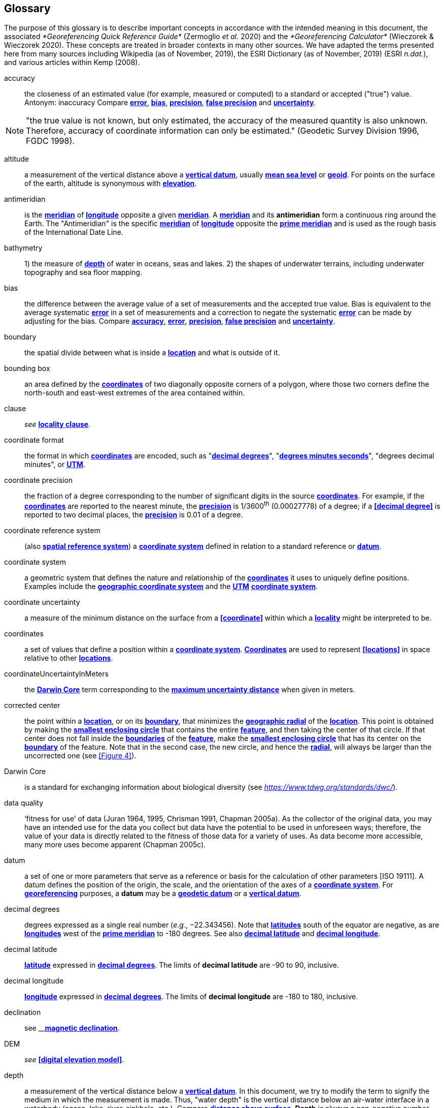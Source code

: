 [glossary]
== Glossary

The purpose of this glossary is to describe important concepts in accordance with the intended meaning in this document, the associated _*Georeferencing Quick Reference Guide*_ (Zermoglio _et al._ 2020) and the _*Georeferencing Calculator*_ (Wieczorek & Wieczorek 2020). These concepts are treated in broader contexts in many other sources. We have adapted the terms presented here from many sources including Wikipedia (as of November, 2019), the ESRI Dictionary (as of November, 2019) (ESRI _n.dat._), and various articles within Kemp (2008).

[glossary]
[[accuracy]]accuracy:: the closeness of an estimated value (for example, measured or computed) to a standard or accepted ("true") value. Antonym: inaccuracy Compare **<<error>>**, **<<bias>>**, **<<precision>>**, **<<false precision>>** and **<<uncertainty>>**.

NOTE: "the true value is not known, but only estimated, the accuracy of the measured quantity is also unknown. Therefore, accuracy of coordinate information can only be estimated." (Geodetic Survey Division 1996, FGDC 1998).

[[altitude]]altitude:: a measurement of the vertical distance above a **<<vertical datum>>**, usually **<<mean sea level>>** or **<<geoid>>**. For points on the surface of the earth, altitude is synonymous with **<<elevation>>**.

[[antimeridian]]antimeridian:: is the **<<meridian>>** of **<<longitude>>** opposite a given **<<meridian>>**. A **<<meridian>>** and its *antimeridian* form a continuous ring around the Earth. The "Antimeridian" is the specific **<<meridian>>** of **<<longitude>>** opposite the **<<prime meridian>>** and is used as the rough basis of the International Date Line.

[[bathymetry]]bathymetry:: 1) the measure of **<<depth>>** of water in oceans, seas and lakes. 2) the shapes of underwater terrains, including underwater topography and sea floor mapping.

[[bias]]bias:: the difference between the average value of a set of measurements and the accepted true value. Bias is equivalent to the average systematic **<<error>>** in a set of measurements and a correction to negate the systematic **<<error>>** can be made by adjusting for the bias. Compare **<<accuracy>>**, **<<error>>**, **<<precision>>**, **<<false precision>>** and **<<uncertainty>>**.

[[boundary]]boundary:: the spatial divide between what is inside a **<<location>>** and what is outside of it.

[[bounding-box]]bounding box:: an area defined by the **<<coordinates>>** of two diagonally opposite corners of a polygon, where those two corners define the north-south and east-west extremes of the area contained within.

[[clause]]clause:: _see_ **<<locality clause>>**.

[[coordinate-format]]coordinate format:: the format in which **<<coordinates>>** are encoded, such as "**<<decimal degrees>>**", "**<<DMS,degrees minutes seconds>>**", "degrees decimal minutes", or **<<UTM>>**.

[[coordinate-precision]]coordinate precision:: the fraction of a degree corresponding to the number of significant digits in the source **<<coordinates>>**. For example, if the **<<coordinates>>** are reported to the nearest minute, the **<<precision>>** is 1/3600^th^ (0.00027778) of a degree; if a **<<decimal degree>>** is reported to two decimal places, the **<<precision>>** is 0.01 of a degree.

[[coordinate-reference-system]]coordinate reference system:: (also **<<spatial reference system>>**) a **<<coordinate system>>** defined in relation to a standard reference or **<<datum>>**.

[[coordinate-system]]coordinate system:: a geometric system that defines the nature and relationship of the **<<coordinates>>** it uses to uniquely define positions. Examples include the **<<geographic coordinate system>>** and the **<<UTM>>** **<<coordinate system>>**.

[[coordinate-uncertainty]]coordinate uncertainty:: a measure of the minimum distance on the surface from a **<<coordinate>>** within which a **<<locality>>** might be interpreted to be.

[[coordinates]]coordinates:: a set of values that define a position within a **<<coordinate system>>**. **<<coordinate,Coordinates>>** are used to represent **<<locations>>** in space relative to other **<<location,locations>>**.

[[coordinateUncertaintyInMeters]]coordinateUncertaintyInMeters:: the **<<Darwin Core>>** term corresponding to the **<<maximum uncertainty distance>>** when given in meters.

[[corrected-center]]corrected center:: the point within a **<<location>>**, or on its **<<boundary>>**, that minimizes the **<<geographic radial>>** of the **<<location>>**. This point is obtained by making the **<<smallest enclosing circle>>** that contains the entire **<<feature>>**, and then taking the center of that circle. If that center does not fall inside the **<<boundary,boundaries>>** of the **<<feature>>**, make the **<<smallest enclosing circle>>** that has its center on the **<<boundary>>** of the feature. Note that in the second case, the new circle, and hence the **<<radial>>**, will always be larger than the uncorrected one (see <<Figure 4>>).

[[Darwin-Core]]Darwin Core:: is a standard for exchanging information about biological diversity (see https://www.tdwg.org/standards/dwc/[_https://www.tdwg.org/standards/dwc/_]).

[[data-quality]]data quality:: ‘fitness for use’ of data (Juran 1964, 1995, Chrisman 1991, Chapman 2005a). As the collector of the original data, you may have an intended use for the data you collect but data have the potential to be used in unforeseen ways; therefore, the value of your data is directly related to the fitness of those data for a variety of uses. As data become more accessible, many more uses become apparent (Chapman 2005c).

[[datum]]datum:: a set of one or more parameters that serve as a reference or basis for the calculation of other parameters [ISO 19111]. A datum defines the position of the origin, the scale, and the orientation of the axes of a **<<coordinate system>>**. For **<<georeference,georeferencing>>** purposes, a *datum* may be a **<<geodetic datum>>** or a **<<vertical datum>>**.

[[decimal-degrees]]decimal degrees:: degrees expressed as a single real number (_e.g._, −22.343456). Note that **<<latitude,latitudes>>** south of the equator are negative, as are **<<longitude,longitudes>>** west of the **<<prime meridian>>** to -180 degrees. See also **<<decimal latitude>>** and **<<decimal longitude>>**.

[[decimal-latitude]]decimal latitude:: **<<latitude>>** expressed in **<<decimal degrees>>**. The limits of *decimal latitude* are -90 to 90, inclusive.

[[decimal-longitude]]decimal longitude:: **<<longitude>>** expressed in **<<decimal degrees>>**. The limits of *decimal longitude* are -180 to 180, inclusive.

[[declination]]declination:: see __**<<magnetic declination>>**.

DEM:: _see_ **<<digital elevation model>>**.

[[depth]]depth:: a measurement of the vertical distance below a **<<vertical datum>>**. In this document, we try to modify the term to signify the medium in which the measurement is made. Thus, "water depth" is the vertical distance below an air-water interface in a waterbody (ocean, lake, river, sinkhole, etc.). Compare **<<distance above surface>>**. **Depth** is always a non-negative number.

[[digital-elevation-model]][[DEM]]digital elevation model (DEM):: a digital representation of the elevation of **<<location,locations>>** on the surface of the earth, usually represented in the form of a rectangular **<<grid>>** (raster) that stores the **<<elevation>>** relative to **<<mean sea level>>** or some other known **<<vertical datum>>**. The term _Digital Terrain Model_ (DTM) is sometimes used interchangeably with DEM, although it is usually restricted to models representing landscapes. A DTM usually contains additional surface information such as peaks and breaks in slope.

[[direction]]direction:: see **<<heading>>**.

[[distance-above-surface]]distance above surface:: in addition to **<<elevation>>** and **<<depth>>**, a measurement of the vertical distance above a reference point, with a minimum and a maximum distance to cover a range. For surface terrestrial **<<location,locations>>**, the reference point should be the **<<elevation>>** at ground level. Over a body of water (ocean, sea, lake, river, glacier, etc.), the reference point for aerial **<<location,locations>>** should be the **<<elevation>>** of the air-water interface, while the reference point for sub-surface benthic **<<location,locations>>** should be the interface between the water and the substrate. **<<location,Locations>>** within a water body should use **<<depth>>** rather than a negative **<<distance above surface>>**. Distances above a reference point should be expressed as positive numbers, while those below should be negative. The maximum distance above a surface will always be a number greater than or equal to the minimum distance above the surface. Since distances below a surface are negative numbers, the maximum distance will always be a number less than or equal to the minimum distance. Compare **<<altitude>>**.

[[DMS]]DMS:: degrees, minutes and seconds - one of the most common formats for expressing **<<geographic coordinates>>** on maps. A degree is divided into 60 minutes of arc and each minute is divided into 60 seconds of arc. Degrees, minutes and seconds are denoted by the symbols °, ′, ″. Degrees of **<<latitude>>** are integers between 0 and 90, and should be followed by an indicator for the hemisphere (_e.g._, N or S). Degrees of **<<longitude>>** are integers between 0 and 180, and should be followed by an indicator for the hemisphere (_e.g._, E or W).

[[easting]]easting:: within a **<<coordinate reference system>>** (_e.g._, as provided by a **<<GPS>>** or a map **<<grid>>** reference system), the line representing eastward distance from a reference **<<meridian>>** on a map.

[[elevation]]elevation:: a measurement of the vertical distance of a land or water surface above a **<<vertical datum>>**. On maps, the reference **<<datum>>** is generally some interpretation of **<<mean sea level>>** or the **<<geoid>>**, while in devices using **<<GPS>>**/**<<GNSS>>**, the reference datum is the **<<ellipsoid>>** of the **<<geodetic datum>>** to which the **<<GPS>>** unit is configured, though the device may make corrections to report the elevation above **<<mean sea level>>** or the **<<geoid>>**. **Elevations** that are above a reference point should be expressed as positive numbers, while those below should be negative. Compare **<<depth>>**, **<<distance above surface>>**, and **<<altitude>>**.

[[ellipsoid]]ellipsoid:: a three-dimensional, closed geometric **<<shape>>**, all planar sections of which are ellipses or circles. An ellipsoid has three independent axes. If an ellipsoid is made by rotating an ellipse about one of its axes, then two axes of the ellipsoid are the same, and it is called an ellipsoid of revolution. When used to represent a model of the earth, the ellipsoid is an oblate ellipsoid of revolution made by rotating an ellipse about its minor axis.

[[entry-point]]entry point:: 🐠 the entry point on the surface of the ocean or lake where a diver enters the water and from which all activities are measured. See <<Figure 7>>.

[[EPSG]]EPSG:: EPSG codes are defined by the International Association of Oil and Gas Producers, using a spatial reference identifier (SRID) to reference **<<spatial reference system,spatial reference systems>>**. The EPSG Geodetic Parameter Dataset (IOPG 2019) is a collection of definitions of **<<coordinate reference system,coordinate reference systems>>** (including **<<datum,datums>>**) and **<<coordinates,coordinate>>** transformations which may be global, regional, national or local in application.

[[error]]error:: the difference between a computed, estimated, or measured value and the accepted true, specified, or theoretically correct value. It encompasses both the **<<precision,imprecision>>** of a measurement and its inaccuracies. Error can be either random or systematic. If the **<<error>>** is systematic, it is called "**<<bias>>**". Compare **<<accuracy>>**, **<<bias>>**, **<<precision>>**, **<<false precision>>** and **<<uncertainty>>**.

[[event]]event:: a process occurring at a particular **<<location>>** during a period of time. Used generically to cover various kinds of collecting events, sampling events, and observations.

[[extent]]extent:: the entire space within the **<<boundary>>** a **<<location>>** actually represents. The extent can be a volume, an area, or a distance.

[[false-precision]]false precision:: an artifact of recording data with a greater number of decimal places than implied by the original data. This often occurs following transformations from one unit or **<<coordinate system>>** to another, for example from feet to meters, or from **<<DMS,degrees, minutes, and seconds>>** to **<<decimal degrees>>**. In general, **<<precision>>** cannot be conserved across metric transformations; however, in practice it is often recorded as such. For example, a record of 10°20’ stored in a database in **<<decimal degrees>>** is ~10.3°. When exported from some databases, it will result in a value of 10.3333333333 with a **<<precision>>** of 10 decimal places in degrees rather than the original **<<precision>>** of 1-minute. Misinterpreting the **<<precision>>** of the **<<coordinates,coordinate>>** representation as a **<<precision>>** in distance on the ground, 10^-10^ degrees corresponds to about 0.002 mm at the equator, while the **<<precision>>** of 1-minute corresponds to about 2.6 km. This is not a true **<<precision>>** as it relates to the original data, but a **<<false precision>>** as reported from a combination of the **<<coordinates,coordinate>>** conversion and the representation of resulting fraction in the export from a database. Compare with **<<precision>>** and **<<accuracy>>**.

[[feature]]feature:: an object of observation, measurement, or reference that can be represented spatially. Often categorized into "*feature types*" (_e.g._, mountain, road, populated place, etc.) and given names for specific instances (_e.g._, "Mount Everest", "Ruta 40", "Istanbul"), which are also sometimes referred to as "named places", "place names" or "toponyms".

[[footprint]]footprint:: _see_ **<<shape>>**. Note that "footprint" was used in some earlier **<<georeference,georeferencing>>** documents and in the **<<Darwin Core>>** term names __footprintWKT __and _footprintSpatialFit_.

[[gazetteer]]gazetteer:: an index of geographical **<<feature,features>>** and their **<<location,locations>>**, often with **<<geographic coordinates>>**.

[[generalization]]generalization:: in geographic terms, refers to the conversion of a geographic representation to one with less resolution and less information content; traditionally associated with a change in scale. Also referred to as: _fuzzying_, _dummying-up_, etc. (Chapman 2020).

[[geocode]]geocode:: the process (verb) or product (noun) of determining the **<<coordinates>>** for a street address. It is also sometimes used as a synonym for **<<georeference>>**.

[[geodetic-coordinate-reference-system]]geodetic coordinate reference system:: a **<<coordinate reference system>>** based on a **<<geodetic datum>>**, used to describe positions on the surface of the earth.

[[geodetic-datum]]geodetic datum:: a mathematical model that uses a reference **<<ellipsoid>>** to describe the size and shape of the surface of the earth and adds to it the information needed for the origin and orientation of **<<coordinate system,coordinate systems>>** on that surface.

[[geographic-boundary]]geographic boundary:: the representation in **<<geographic coordinates>>** of a vertical projection of a **<<boundary>>** onto a model of the surface of the earth.

[[geographic-center]]geographic center:: the midpoint of the extremes of **<<latitude>>** and **<<longitude>>** of a **<<feature>>**. *Geographic centers* are relatively easy to determine, but they generally do not correspond to the center obtained by a least circumscribing circle. For that reason it is not recommended to use a *geographic center* for any application in **<<georeference,georeferencing>>**. Compare **<<corrected center>>**.

[[geographic-component]]geographic component:: the part of a description of a **<<location>>** that consists of **<<geographic coordinates>>** and associated **<<uncertainty>>**. Non-geographic components of a **<<location>>** description include **<<elevation>>**, **<<depth>>**, and **<<distance above surface>>**.

[[geographic-coordinate-system]]geographic coordinate system:: a **<<coordinate system>>** that uses **<<geographic coordinates>>**.

[[geographic-coordinate-reference-system]]geographic coordinate reference system:: a **<<geodetic coordinate reference system>>** that uses **<<geographic coordinates>>**.

[[geographic-coordinates]]geographic coordinates:: a measurement of a **<<location>>** on the earth's surface expressed as **<<latitude>>** and **<<longitude>>**.

[[geographic-extent]]geographic extent:: the entire space within the **<<geographic boundary>>** of a **<<location>>**. The *geographic extent* can be an area or a distance.

[[geographic-information-system]][[GIS]]geographic information system (GIS):: is a set of computer-based tools designed to capture, store, manipulate, analyze, map, manage, and present all types of geographical data and information in the form of maps.

[[geographic-radial]]geographic radial:: the distance from the **<<corrected center>>** of a **<<location>>** to the furthest point on the **<<geographic boundary>>** of that **<<location>>**. The geographical radial is what contributes to calculations of the **<<maximum uncertainty distance>>** using the **<<point-radius>>** **<<georeferencing method>>**. The term *geographic radial,* as defined here, replaces its equivalent "extent" used in the early versions of these _Best Practices_ and related documents, including the _*Georeferencing Quick Reference Guide*_ (Wieczorek _et al._ 2012a) and versions of the _*Georeferencing Calculator*_ (Wieczorek & Wieczorek 2018) and its _*Manual for the Georeferencing Calculator*_ (Wieczorek & Bloom 2015) before 2019, while the new definition of **<<extent>>** as found in this document remains more in keeping with common usage and understanding and has also been updated in the latest versions of the _*Georeferencing Quick Reference Guide*_ (Zermoglio _et al._ 2020) and the _*Georeferencing Calculator Manual *_(Bloom _et al._ 2020).

[[geoid]]geoid:: a global equipotential surface that approximates **<<mean sea level>>**. This surface is everywhere perpendicular to the force of gravity (Loweth 1997).

[[geometry]]geometry:: the measures and properties of points, lines, and surfaces. **Geometry** is used to represent the **<<geographic component>>** of **<<location,locations>>**.

[[georeference]]georeference:: the process (verb) or product (noun) of interpreting a **<<locality>>** description into a spatially mappable representation using a **<<georeferencing method>>**. Compare with **<<geocode>>**. The usage here is distinct from the concept of **<<georeference,georeferencing>>** satellite and other imagery (known as georectification).

[[georeferencing-method]]georeferencing method:: the type of spatial representation produced as the output of a **<<georeferencing protocol>>**. In this document we discuss three particular methods of representation in detail, the **<<shape>>** method, the **<<bounding box>>** method, and the **<<point-radius>>** method.

[[georeferencing-protocol]]georeferencing protocol:: the documented specific steps to apply to a **<<locality>>**, based on the **<<locality type>>**, to produce a particular type of spatial representation.

GIS:: _see_ **<<geographic-information-system>>**.

[[GUID]]GUID:: Globally Unique Identifier, a 128-bit string of characters applied to one and only one physical or digital entity so that the string uniquely identifies the entity and can be used to refer to the entity. See also **<<Persistent Identifier (PID)>>**.

[[GNSS]]GNSS:: Global Navigation Satellite System, the generic term for satellite navigation systems that provide global autonomous geo-spatial positioning. This term encompasses **<<GPS>>**, GLONASS, Galileo, BeiDou and other regional systems.

[[GPS]]GPS:: Global Positioning System, a satellite-based system used for determining positions on or near the earth. Orbiting satellites transmit radio signals that allow a receiver to calculate its own **<<location>>** as **<<coordinates>>** and **<<elevation>>**, sometimes with **<<accuracy>>** estimates. A **GPS** or **<<GNSS>>** Receiver (including those in smartphones and cameras) is the instrument that receives the radio signals and translates them into **<<geographic coordinates>>**. See also **<<GNSS>>** of which **GPS** is one example.

[[GPS-receiver]]GPS (receiver):: The colloquial term used to refer to both **GPS** and **<<GNSS>>** receivers. A *GPS* or **<<GNSS>>** receiver is an instrument which, in combination with an inbuilt or separate antenna, is able to receive and interpret signals from **<<GNSS>>** satellites.

[[grid]]grid:: a network or array of evenly spaced orthogonal lines used to organize space into partitions. Often these are superimposed on a map and used for reference, such as **<<UTM>>** grid.

[[ground-zero]]ground zero:: 🐉 the **<<location>>** on the land surface directly above a radiolocation point in a cave where the magnetic radiation lines are vertical. See <<Figure 10>>.

[[GUID]]GUID:: see __**<<Globally Unique Identifier (GUID)>>**_._

[[heading]]heading:: compass direction such as east or northwest, or sometimes given as degrees clockwise from north. Usually used in conjunction with **<<offset>>** to give a distance and direction from a **<<feature>>**.

[[height-datum]]height datum:: see **<<vertical datum>>**.

[[latitude]]latitude:: the angular distance of a point north or south of the equator.

[[locality]]locality:: the verbal representation of a **<<location>>**, also sometimes called _**locality** description_.

[[locality-clause]]locality clause:: a part of a **<<locality>>** description that can be categorized into one of the **<<locality type,locality types>>**, to which a specific **<<georeferencing method>>** can be applied.

[[locality-type]]locality type:: a category applied to a **<<locality clause>>** that determines the specific **<<georeferencing method>>** that should be applied.

[[location]]location:: a physical space that can be positioned and oriented relative to a reference point, and potentially described in a natural language **<<locality>>** description. In **<<georeference,georeferencing>>**, a **location** can have distinct representations based on distinct **<<rules of interpretation>>**, each of which is embodied in a **<<georeferencing method>>**.

[[longitude]]longitude:: the angular distance of a point east or west of a **<<prime meridian>>** at a given **<<latitude>>**.

[[magnetic-declination]]magnetic declination:: magnetic declination is the angle on the horizontal plane between magnetic north (the direction the north end of a magnetized compass needle points, corresponding to the direction of the Earth's magnetic field lines) and true north (the direction along a **<<meridian>>** towards the geographic North Pole). This angle varies depending on the position on the Earth's surface and https://en.wikipedia.org/wiki/Polar_wandering[chan]ges over time.

[[maximum-uncertainty-distance]]maximum uncertainty distance:: the radius in a **<<point-radius>>** representation of a **<<location>>**, that is a numerical value that defines the upper limit of the horizontal distance from the position of the given **<<geographic coordinate>>** to a point on the outer extremity of the geographic area within which the whole of a **<<location>>** lies. When given in meters, it corresponds to the **<<Darwin Core>>** term _*coordinateUncertaintyInMeters*_.

[[mean-sea-level]]mean sea level:: (MSL) a **<<vertical datum>>** from which heights such as **<<elevation>>** are usually measured. *Mean sea levels* were traditionally determined locally by measuring the midpoint between a mean low and mean high tide at a particular **<<location>>** averaged over a 19-year period covering a complete tidal cycle. More recently, *mean sea level* is best described by a **<<geoid>>**.

[[meridian]]meridian:: a line on the surface of the earth where all of the **<<location,locations>>** have the same **<<longitude>>**. Compare **<<antimeridian>>** and**<< prime meridian>>**.

[[named-place]]named place:: _see_ **<<feature>>**. Note that "named place" was used in some earlier **<<georeference,georeferencing>>** documents.

[[northing]]northing:: within a **<<coordinate reference system>>** (_e.g._, as provided by a **<<GPS>>** or a map **<<grid>>** reference system), the line representing northward distance from a reference **<<latitude>>**.

[[offset]]offset:: a displacement from a reference **<<location>>**. Usually used in conjunction with **<<heading>>** to give a distance and **<<direction>>** from a **<<feature>>**.

[[path]]path:: a route or track between one place and another. In some cases the path may cross itself.

[[PID]]PID:: a Persistent Identifier is a long-lasting reference to a document, file, web page, or other object. The term "persistent identifier" is usually used in the context of digital objects that are accessible over the Internet. There are many options for PIDs, such as **<<Globally Unique Identifier (GUID),Globally Unique Identifiers (GUIDs)>>**, Digital Object Identifiers (DOIs), and Universal Unique Identifiers (UUIDs).

[[point-radius]]point-radius — a representation of the **<<geographic component>>** of a **<<location>>** as a **<<geographic coordinate>>** and a **<<maximum uncertainty distance>>**. The **<<point-radius>>** **<<georeferencing method>>** produces **<<georeference,georeferences>>** that include **<<geographic coordinates>>**, a **<<coordinate reference system>>**, and a **<<maximum uncertainty distance>>** that encompasses all of the possible **<<geographic coordinates>>** where a **<<locality>>** might be interpreted to be. This representation encompasses all of the geographical **<<uncertainty,uncertainties>>** within a circle. The point-radius method uses ranges to represent the non-geographic descriptors of the location (**<<elevation>>**, **<<depth>>**, **<<distance above surface>>**).

[[precision]]precision:: 1) the closeness of a repeated set of observations of the same quantity to one another - a measure of control over random **<<error>>**. 2) With values, it describes the finest unit of measurement used to express that value (_e.g._, if a record is reported to the nearest second, the precision is 1/3600^th^ of a degree; if a **<<decimal degrees,decimal degree>>** is reported to two decimal places, the precision is 0.01 of a degree). Antonym: imprecise. Compare **<<accuracy>>**, **<<error>>**, **<<bias>>**, **<<false precision>>**, and **<<uncertainty>>**.

[[prime-meridian]]prime meridian:: the set of **<<location,locations>>** with **<<longitude>>** designated as 0 degrees east and west, to which all other **<<longitude,longitudes>>** are referenced. The Greenwich **<<meridian>>** is internationally recognized as the **<<prime meridian>>** for many popular and official purposes.

[[projection]]projection:: a series of transformations that convert the locations of points in a **<<coordinate reference system>>** on a curved surface (the reference surface or **<<datum>>**) to the **<<location,locations>>** of corresponding points in a **<<coordinate reference system>>** on a flat plane. The **<<datum>>** is an integral part of the projection, as projected **<<coordinate system,coordinate systems>>** are based on **<<geographic coordinates>>**, which are in turn referenced to a **<<geodetic datum>>**. It is possible, and even common for datasets to be in the same *projection*, but referenced to distinct **<<geodetic datum,geodetic datums>>**, and therefore have different **<<coordinate>>** values.

[[quality]]quality:: _see_ **<<data quality>>**.

[[radial]]radial:: the distance from a center point (_e.g._, the **<<corrected center,corrected>>** or **<<geographic center>>**) within a **<<location>>** to the furthest point on the outermost **<<boundary>>** of that **<<location>>**. See also **<<geographic radial>>**.

[[repatriate]]repatriate or repatriation — the process of returning something to the source from which it was extracted. In the **<<georeference,georeferencing>>** sense, this refers to the process of adding the results of **<<georeference,georeferencing>>** to the original data, especially when **<<georeference,georeferencing>>** was done by a third party.

[[rules-of-interpretation]]rules of interpretation:: a documented set of steps to take in order to produce a standardized representation of source information.

[[sbas]]SBAS:: Satellite Based Augmentation System is a civil aviation safety-critical system that supports wide-area or regional augmentation through the use of geostationary (GEO) satellites that broadcast the augmentation information (see discussion in section <<Satellite Based Augmentation System>>).

[[shape]]shape:: synonym of **<<footprint>>**. A representation of the **<<geographic component>>** of a **location** as a **<<geometry>>**. The result of a **<<shape georeferencing method>>** includes a shape as the **<<geographic component>>** of the **<<georeference>>**, which contains the set of all possible **<<geographic coordinates>>** where a **<<location>>** might be interpreted to be. This representation encompasses all of the geographical **<<uncertainties>>** within the **<<geometry>>** given. The *shape* **<<georeferencing method,method>>** uses ranges to represent the non-geographic descriptors of the **<<location>>** (**<<elevation>>**, **<<water depth>>**, <**<<distance above surface>>**).

[[smallest-enclosing-circle]]smallest enclosing circle:: a circle with the smallest radius (**<<radial>>**) that contains all of a given set of points (or a given **<<shape>>**) on a surface (see https://en.wikipedia.org/wiki/Smallest-circle_problem[_https://en.wikipedia.org/wiki/Smallest-circle_problem_]https://en.wikipedia.org/wiki/Smallest-circle_problem[)]. This is seldom the same as the **<<geographic center>>**, nor the midpoint between two most distant **<<geographic coordinates>>** of a **<<location>>**.

[[spatial-fit]]spatial fit:: a measure of how well one geometric representation matches another geometric representation as a ratio of the area of the larger of the two to the area of the smaller one. (See <<Figure 14>>).

[[spatial-reference-system]]spatial reference system:: __see__ **<<coordinate reference system>>**.

[[stratigraphic-section]]stratigraphic section:: a local outcrop or series of adjacent outcrops that display a vertical sequence of strata in the order they were deposited.

[[transect]]transect:: a **<<path>>** along which observations, measurements, or samples are made. Transects are often recorded as a starting **<<location>>** and a terminating **<<location>>**.

[[trig-point]]trig point:: a surveyed reference point, often on high points of **<<elevation>>** (mountain tops, etc.) and usually designated with a fixed marker on a small pyramidal structure or a pillar. The exact **<<location>>** is determined by survey triangulation and hence the alternative names "trigonometrical point", "triangulation point" or "benchmark".

[[uncertainty]]uncertainty:: a measure of the incompleteness of one’s knowledge or information about an unknown quantity whose true value could be established if complete knowledge and a perfect measuring device were available (Cullen & Frey 1999). **<<georeferencing method,georeferencing methods>>** codify how to incorporate uncertainties from a variety of sources (including **<<accuracy>>** and **<<precision>>**) in the interpretation of a **<<location>>**. Compare **<<accuracy>>**, **<<error>>**, **<<bias>>**, **<<precision>>**, and **<<false precision>>**.

[[UTM]]UTM:: Universal Transverse Mercator, a standardized **<<coordinate system>>** based on a metric rectangular **<<grid>>** system and a division of the earth into sixty 6-degree longitudinal zones. The scope of **UTM** covers from 84° N to 80° S. (See <<Universal Transverse Mercator (UTM) Coordinates>>).

[[vertical-datum]]vertical datum:: (also **<<height datum>>**) is a reference surface for vertical positions, such as **<<elevation>>**. *Vertical datums* fall into several categories, including: tidal, based on sea level; gravimetric, based on a **<<geoid>>**; geodetic, based on **<<ellipsoid>>** models of the Earth; or local, based on a local reference surface.

[[WAAS]]WAAS:: Wide Area Augmentation System is an air navigation aid developed by the US Federal Aviation Administration to augment the Global Positioning System (**<<GPS>>**), with the goal of improving its **<<accuracy>>**, integrity, and availability. See also **<<SBAS>>** of which *WAAS* is one example.

[[WGS84]]WGS84:: World Geodetic System 1984, a popular globally-used horizontal **<<geodetic coordinate reference system>>** (epsg:4326) upon which raw **<<GPS>>** measurements are based (though a **<<GPS>>** receiver is capable of delivering **<<coordinates>>** in other **<<reference systems>>**). The term is also commonly used for the **<<geodetic datum>>** used by that system and for the **<<ellipsoid>>** (epsg:7030) upon which that **<<datum>>** (epsg:6326) is based.
